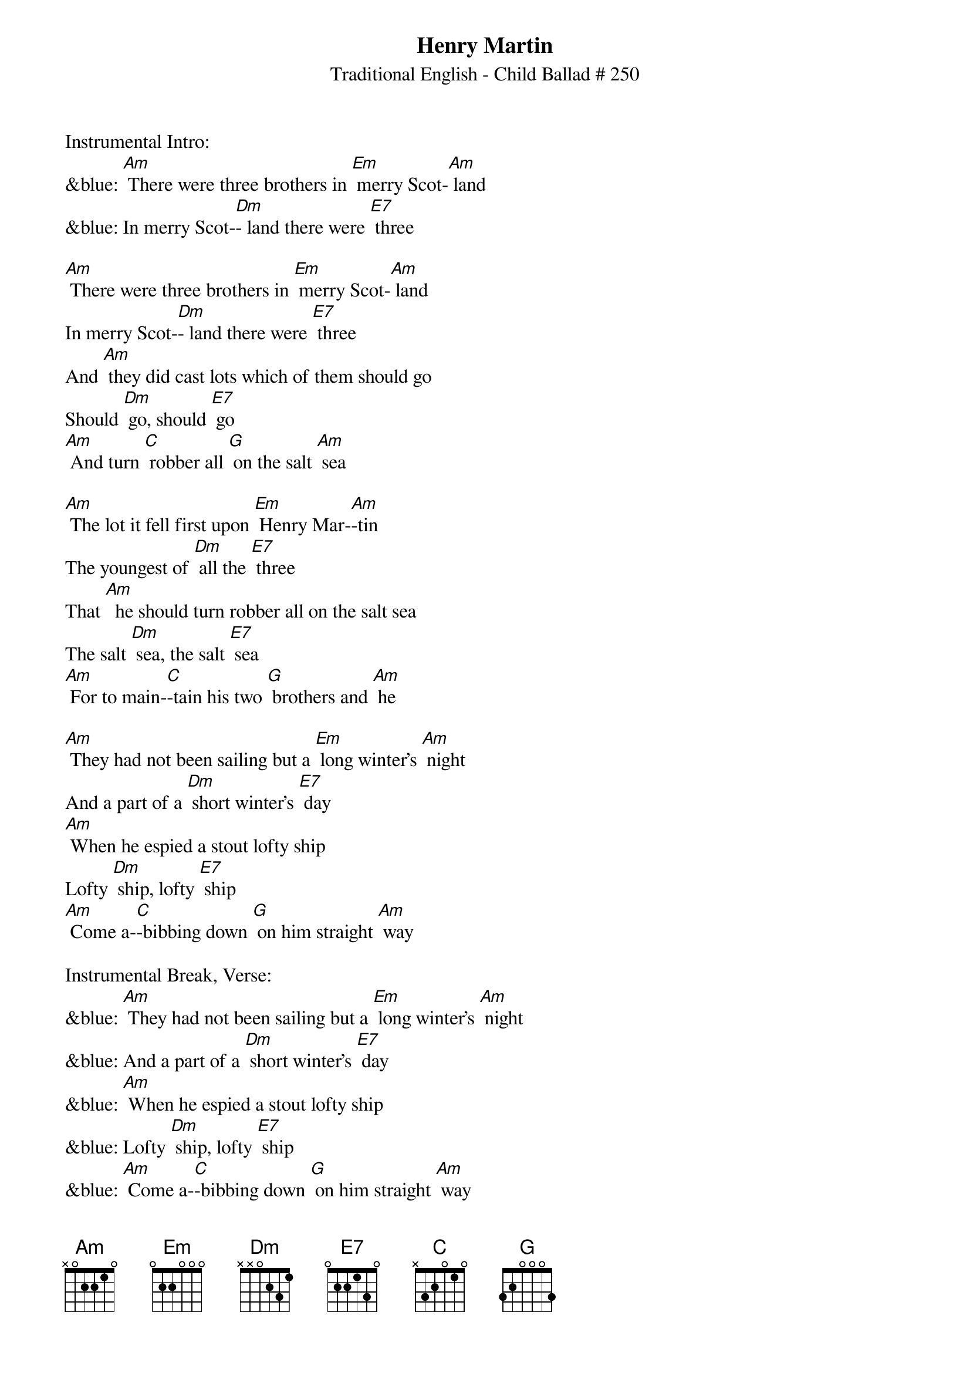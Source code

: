{t: Henry Martin}
{st: Traditional English - Child Ballad # 250}

Instrumental Intro:
&blue: [Am] There were three brothers in [Em] merry Scot-[Am] land
&blue: In merry Scot-[Dm]- land there were [E7] three

[Am] There were three brothers in [Em] merry Scot-[Am] land
In merry Scot-[Dm]- land there were [E7] three
And [Am] they did cast lots which of them should go
Should [Dm] go, should [E7] go
[Am] And turn [C] robber all [G] on the salt [Am] sea

[Am] The lot it fell first upon [Em] Henry Mar-[Am]-tin
The youngest of [Dm] all the [E7] three
That [Am]  he should turn robber all on the salt sea
The salt [Dm] sea, the salt [E7] sea
[Am] For to main-[C]-tain his two [G] brothers and [Am] he

[Am] They had not been sailing but a [Em] long winter's [Am] night
And a part of a [Dm] short winter's [E7] day
[Am] When he espied a stout lofty ship
Lofty [Dm] ship, lofty [E7] ship
[Am] Come a-[C]-bibbing down [G] on him straight [Am] way

Instrumental Break, Verse:
&blue: [Am] They had not been sailing but a [Em] long winter's [Am] night
&blue: And a part of a [Dm] short winter's [E7] day
&blue: [Am] When he espied a stout lofty ship
&blue: Lofty [Dm] ship, lofty [E7] ship
&blue: [Am] Come a-[C]-bibbing down [G] on him straight [Am] way

[Am] "Hello, hello", cried [Em] Henry Mar-[Am]-tin
What makes you [Dm] sail so [E7] nigh?
[Am] I'm a rich merchant ship bound for fair London Town
London [Dm] Town, London [E7] Town
[Am] Would you [C] please for to [G]  let me pass [Am] by?

[Am] "Oh no, oh no", cried [Em] Henry Mar-[Am]-tin
This thing it [Dm] never could [E7] be
For [Am] I have turned robber all on the salt sea
The salt [Dm] sea, the salt [E7] sea.
[Am] For to main-[C]-tain my two [G] brothers and [Am] me

[Am] Come lower your tops'l and [Em] brail up your [Am] mizz'n
And bring your ship [Dm] under my [E7] lee
Or [Am]  I will give you a full cannon ball
Cannon [Dm] ball, cannon [E7] ball
[Am] And your dear [C] bodies drown [G] in the salt [Am] sea

Instrumental Break, Verse:
&blue: [Am] Come lower your tops'l and [Em] brail up your [Am] mizz'n
&blue: And bring your ship [Dm] under my [E7] lee
&blue: Or [Am]  I will give you a full cannon ball
&blue: Cannon [Dm] ball, cannon [E7] ball
&blue: [Am] And your dear [C] bodies drown [G] in the salt [Am] sea

[Am] Oh no, we won't lower our [Em] lofty top-[Am]-sail
Nor bring our ship [Dm] under your [E7] lee
And [Am] you shan't take from us our rich merchant goods
Merchant [Dm] goods, merchant [E7] goods
[Am] Nor [C] point our bold [G] guns to the [Am] sea

[Am] Then broadside and broadside and [Em] at it they [Am] went
For fully two [Dm] hours or [E7] three
Till [Am] Henry Martin gave to them the deathshot
The death-[Dm]-shot, the death-[E7]-shot
[Am] And [C] straight to the [G] bottom went [Am] she

[Am] Bad news, bad news to [Em] old England [Am] came
Bad news to [Dm] fair London [E7] Town
There's [Am] been a rich vessel and she's cast away
Cast a-[Dm]-way, cast a-[E7]-way
[Am] And [C] all of her [G] merry men [Am] drowned
